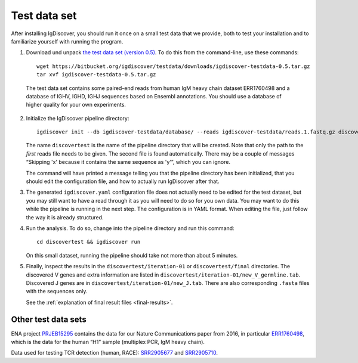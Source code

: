 .. _test:

=============
Test data set
=============

After installing IgDiscover, you should run it once on a small test data that we
provide, both to test your installation and to familiarize yourself with
running the program.

1. Download und unpack `the test data set (version 0.5)`_. To do this
   from the command-line, use these commands::

	wget https://bitbucket.org/igdiscover/testdata/downloads/igdiscover-testdata-0.5.tar.gz
	tar xvf igdiscover-testdata-0.5.tar.gz

.. _the test data set (version 0.5): https://bitbucket.org/igdiscover/testdata/downloads/igdiscover-testdata-0.5.tar.gz

   The test data set contains some paired-end reads from human IgM heavy chain
   dataset ERR1760498 and a database of IGHV, IGHD, IGHJ sequences based on
   Ensembl annotations. You should use a database of higher quality for your
   own experiments.

2. Initialize the IgDiscover pipeline directory::

       igdiscover init --db igdiscover-testdata/database/ --reads igdiscover-testdata/reads.1.fastq.gz discovertest

   The name ``discovertest`` is the name of the pipeline directory that will be
   created. Note that only the path to the *first* reads file needs to be
   given. The second file is found automatically. There may be a couple of
   messages “Skipping 'x' because it contains the same sequence as 'y'”, which
   you can ignore.

   The command will have printed a message telling you that the pipeline
   directory has been initialized, that you should edit the configuration file,
   and how to actually run IgDiscover after that.

3. The generated ``igdiscover.yaml`` configuration file does not actually need
   to be edited for the test dataset, but you may still want to have a read
   through it as you will need to do so for you own data. You may want to do
   this while the pipeline is running in the next step. The configuration is in
   YAML format. When editing the file, just follow the way it is already
   structured.

4. Run the analysis. To do so, change into the pipeline directory and run this
   command::

	cd discovertest && igdiscover run

   On this small dataset, running the pipeline should take not more than about 5 minutes.

5. Finally, inspect the results in the ``discovertest/iteration-01`` or
   ``discovertest/final`` directories. The discovered V genes and extra
   information are listed in
   ``discovertest/iteration-01/new_V_germline.tab``. Discovered J genes are
   in ``discovertest/iteration-01/new_J.tab``. There are also corresponding
   ``.fasta`` files with the sequences only.

   See the :ref:`explanation of final result files <final-results>`.


Other test data sets
--------------------

ENA project `PRJEB15295 <https://www.ebi.ac.uk/ena/data/view/PRJEB15295>`_ contains the data for
our Nature Communications paper from 2016, in particular
`ERR1760498 <https://www.ebi.ac.uk/ena/data/view/ERR1760498>`_, which is the data for the human “H1”
sample (multiplex PCR, IgM heavy chain).

Data used for testing TCR detection (human, RACE): `SRR2905677 <https://www.ncbi.nlm.nih.gov/sra/SRR2905677/>`_ and
`SRR2905710 <https://www.ncbi.nlm.nih.gov/sra/SRR2905710/>`_.
